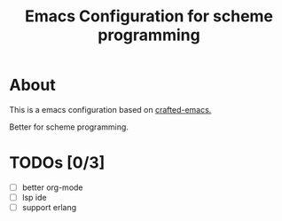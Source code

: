 #+title: Emacs Configuration for scheme programming

* About

  This is a emacs configuration based on [[https://github.com/SystemCrafters/crafted-emacs/blob/master/docs/getting-started-guide.org][crafted-emacs.]]

  Better for scheme programming.

* TODOs [0/3]
  - [ ] better org-mode
  - [ ] lsp ide
  - [ ] support erlang

